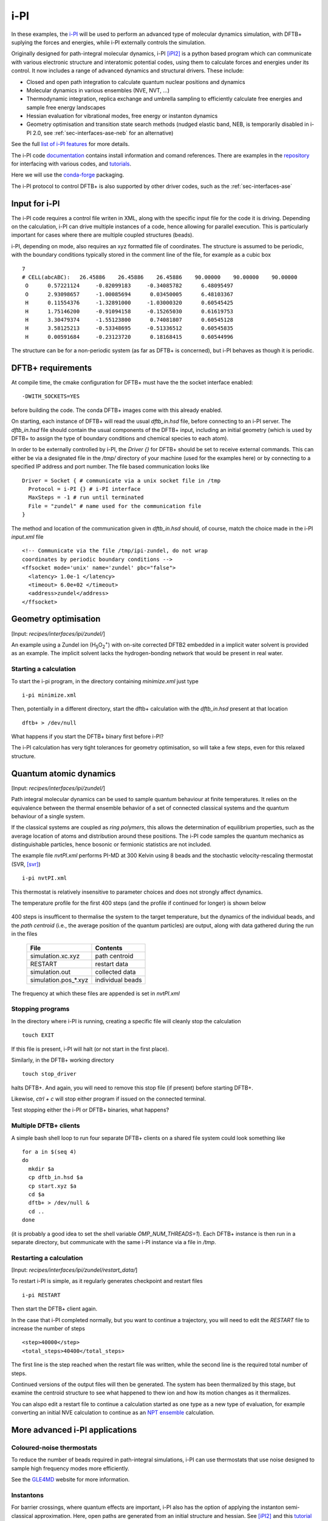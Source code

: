 .. _sec-interfaces-ipi:

****
i-PI
****

In these examples, the `i-PI <http://ipi-code.org/>`_ will be used to
perform an advanced type of molecular dynamics simulation, with DFTB+
suplying the forces and energies, while i-PI externally controls the
simulation.

Originally designed for path-integral molecular dynamics, i-PI [iPI2]_
is a python based program which can communicate with various
electronic structure and interatomic potential codes, using them to
calculate forces and energies under its control. It now includes a
range of advanced dynamics and structural drivers. These include:

* Closed and open path integration to calculate quantum nuclear
  positions and dynamics
* Molecular dynamics in various ensembles (NVE, NVT, ...)
* Thermodynamic integration, replica exchange and umbrella sampling
  to efficiently calculate free energies and sample free energy
  landscapes
* Hessian evaluation for vibrational modes, free energy or instanton
  dynamics
* Geometry optimisation and transition state search methods (nudged
  elastic band, NEB, is temporarily disabled in i-PI 2.0, see
  :ref:`sec-interfaces-ase-neb` for an alternative)

See the full `list of i-PI features
<http://ipi-code.org/about/features/>`_ for more details.

The i-PI code `documentation <https://ipi-code.org/i-pi/index.html>`_
contains install information and comand references. There are examples
in the `repository <https://github.com/i-pi/i-pi>`_ for interfacing
with various codes, and `tutorials
<https://github.com/lab-cosmo/pimd-tutorial>`_.

Here we will use the `conda-forge
<https://anaconda.org/conda-forge/i-pi>`_ packaging.

The i-PI protocol to control DFTB+ is also supported by other driver
codes, such as the :ref:`sec-interfaces-ase`

Input for i-PI
==============

The i-PI code requires a control file writen in XML, along with the
specific input file for the code it is driving. Depending on the
calculation, i-PI can drive multiple instances of a code, hence
allowing for parallel execution. This is particularly important for
cases where there are multiple coupled structures (beads).

i-PI, depending on mode, also requires an xyz formatted file of
coordinates. The structure is assumed to be periodic, with the
boundary conditions typically stored in the comment line of the file,
for example as a cubic box ::

   7
   # CELL(abcABC):   26.45886    26.45886    26.45886    90.00000    90.00000    90.00000
    O      0.57221124     -0.82099183     -0.34085782      6.48095497
    O      2.93098657     -1.00085694      0.03450005      6.48103367
    H      0.11554376     -1.32891000     -1.03000320      0.60545425
    H      1.75146200     -0.91094158     -0.15265030      0.61619753
    H      3.30479374     -1.55123800      0.74081807      0.60545128
    H      3.58125213     -0.53348695     -0.51336512      0.60545835
    H      0.00591684     -0.23123720      0.18168415      0.60544996

The structure can be for a non-periodic system (as far as DFTB+ is
concerned), but i-PI behaves as though it is periodic.

DFTB+ requirements
==================

At compile time, the cmake configuration for DFTB+ must have the the
socket interface enabled::

  -DWITH_SOCKETS=YES

before building the code. The conda DFTB+ images come with this
already enabled.

On starting, each instance of DFTB+ will read the usual `dftb_in.hsd`
file, before connecting to an i-PI server. The `dftb_in.hsd` file
should contain the usual components of the DFTB+ input, including an
initial geometry (which is used by DFTB+ to assign the type of
boundary conditions and chemical species to each atom).

In order to be externally controlled by i-PI, the `Driver {}` for
DFTB+ should be set to receive external commands. This can either be
via a designated file in the `/tmp/` directory of your machine (used
for the examples here) or by connecting to a specified IP address and
port number. The file based communication looks like ::

  Driver = Socket { # communicate via a unix socket file in /tmp
    Protocol = i-PI {} # i-PI interface
    MaxSteps = -1 # run until terminated
    File = "zundel" # name used for the communication file
  }

The method and location of the communication given in `dftb_in.hsd`
should, of course, match the choice made in the i-PI `input.xml` file ::

  <!-- Communicate via the file /tmp/ipi-zundel, do not wrap
  coordinates by periodic boundary conditions -->
  <ffsocket mode='unix' name='zundel' pbc="false">
    <latency> 1.0e-1 </latency>
    <timeout> 6.0e+02 </timeout>
    <address>zundel</address>
  </ffsocket>

Geometry optimisation
=====================

[Input: `recipes/interfaces/ipi/zundel/`]

An example using a Zundel ion (H\ :sub:`5`\ O\ :sub:`2`:sup:`+`) with
on-site corrected DFTB2 embedded in a implicit water solvent is
provided as an example. The implicit solvent lacks the
hydrogen-bonding network that would be present in real water.

Starting a calculation
----------------------

To start the i-pi program, in the directory containing `minimize.xml`
just type ::

  i-pi minimize.xml

Then, potentially in a different directory, start the dftb+
calculation with the `dftb_in.hsd` present at that location ::

  dftb+ > /dev/null

What happens if you start the DFTB+ binary first before i-PI?

The i-PI calculation has very tight tolerances for geometry
optimisation, so will take a few steps, even for this relaxed
structure.

Quantum atomic dynamics
=======================

[Input: `recipes/interfaces/ipi/zundel/`]

Path integral molecular dynamics can be used to sample quantum
behaviour at finite temperatures. It relies on the equivalence between
the thermal ensemble behavior of a set of connected classical systems
and the quantum behaviour of a single system.

If the classical systems are coupled as `ring polymers`, this allows
the determination of equilibrium properties, such as the average
location of atoms and distribution around these positions. The i-PI
code samples the quantum mechanics as distinguishable particles, hence
bosonic or fermionic statistics are not included.

The example file `nvtPI.xml` performs PI-MD at 300 Kelvin using 8
beads and the stochastic velocity-rescaling thermostat (SVR, [svr]_)
::

  i-pi nvtPI.xml

This thermostat is relatively insensitive to parameter choices and
does not strongly affect dynamics.

The temperature profile for the first 400 steps (and the profile if
continued for longer) is shown below

  .. figure:: ../../_figures/interfaces/ipi/zundel/H5O2.png
     :height: 40ex
     :align: center
     :alt: Temperature of simulation up to and after restart.

400 steps is insufficent to thermalise the system to the target
temperature, but the dynamics of the individual beads, and the *path
centroid* (i.e., the average position of the quantum particles) are
output, along with data gathered during the run in the files

  +-----------------------+-----------------+
  | File                  | Contents        |
  +=======================+=================+
  | simulation.xc.xyz     | path centroid   |
  +-----------------------+-----------------+
  | RESTART               | restart data    |
  +-----------------------+-----------------+
  | simulation.out        | collected data  |
  +-----------------------+-----------------+
  | simulation.pos_*.xyz  | individual beads|
  +-----------------------+-----------------+

  
The frequency at which these files are appended is set in `nvtPI.xml`

Stopping programs
-----------------

In the directory where i-PI is running, creating a specific file will
cleanly stop the calculation ::

  touch EXIT

If this file is present, i-PI will halt (or not start in the first
place).

Similarly, in the DFTB+ working directory ::

  touch stop_driver

halts DFTB+. And again, you will need to remove this stop file (if
present) before starting DFTB+.

Likewise, `ctrl + c` will stop either program if issued on the
connected terminal.

Test stopping either the i-PI or DFTB+ binaries, what happens?

Multiple DFTB+ clients
----------------------

A simple bash shell loop to run four separate DFTB+ clients on a
shared file system could look something like ::

  for a in $(seq 4)
  do
    mkdir $a
    cp dftb_in.hsd $a
    cp start.xyz $a
    cd $a
    dftb+ > /dev/null &
    cd ..
  done

(it is probably a good idea to set the shell variable
`OMP_NUM_THREADS=1`).  Each DFTB+ instance is then run in a separate
directory, but communicate with the same i-PI instance via a file in
`/tmp`.

Restarting a calculation
------------------------

[Input: `recipes/interfaces/ipi/zundel/restart_data/`]

To restart i-PI is simple, as it regularly generates checkpoint and
restart files ::

  i-pi RESTART

Then start the DFTB+ client again.

In the case that i-PI completed normally, but you want to continue a
trajectory, you will need to edit the `RESTART` file to increase the
number of steps ::

  <step>40000</step>
  <total_steps>40400</total_steps>

The first line is the step reached when the restart file was written,
while the second line is the required total number of steps.

Continued versions of the output files will then be generated. The
system has been thermalized by this stage, but examine the centroid
structure to see what happened to thew ion and how its motion changes
as it thermalizes.


You can alspo edit a restart file to continue a calculation started as
one type as a new type of evaluation, for example converting an
initial NVE calculation to continue as an `NPT ensemble
<https://ipi-code.org/i-pi/tutorials.html#modifying-the-restart-file>`_
calculation.


More advanced i-PI applications
===============================

Coloured-noise thermostats
--------------------------

To reduce the number of beads required in path-integral simulations,
i-PI can use thermostats that use noise designed to sample high
frequency modes more efficiently.

See the `GLE4MD <http://gle4md.org/>`_ website for more information.

Instantons
----------

For barrier crossings, where quantum effects are important, i-PI also
has the option of applying the instanton semi-classical
approximation. Here, open paths are generated from an initial
structure and hessian. See [iPI2]_ and this `tutorial
<https://github.com/lab-cosmo/pimd-tutorial>`_ for details.

References
==========

.. [iPI2] i-PI 2.0: A universal force engine for advanced molecular
           simulations, V. Kapil et al. Computer Physics Communications (2018)
           DOI: `10.1016/j.cpc.2018.09.020
           <https://doi.org/10.1016/j.cpc.2018.09.020>`_

.. [svr] Canonical sampling through velocity
	 rescaling, G. Bussia, D. Donadio,
	 and M. Parrinello, J. Chem. Phys. (2007) DOI:
	 `10.1063/1.2408420
	 <https://aip.scitation.org/doi/10.1063/1.2408420>`_
